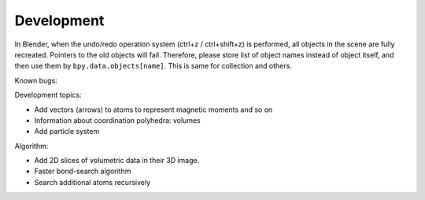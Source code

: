 .. _devel:

===========
Development
===========

In Blender, when the undo/redo operation system (ctrl+z / ctrl+shift+z) is performed, all objects in the scene are fully recreated. Pointers to the old objects will fail. Therefore, please store list of object names instead of object itself, and then use them by ``bpy.data.objects[name]``. This is same for collection and others.



Known bugs:




Development topics:



- Add vectors (arrows) to atoms to represent magnetic moments and so on
- Information about coordination polyhedra: volumes
- Add particle system


Algorithm:

- Add 2D slices of volumetric data in their 3D image.
- Faster bond-search algorithm
- Search additional atoms recursively

